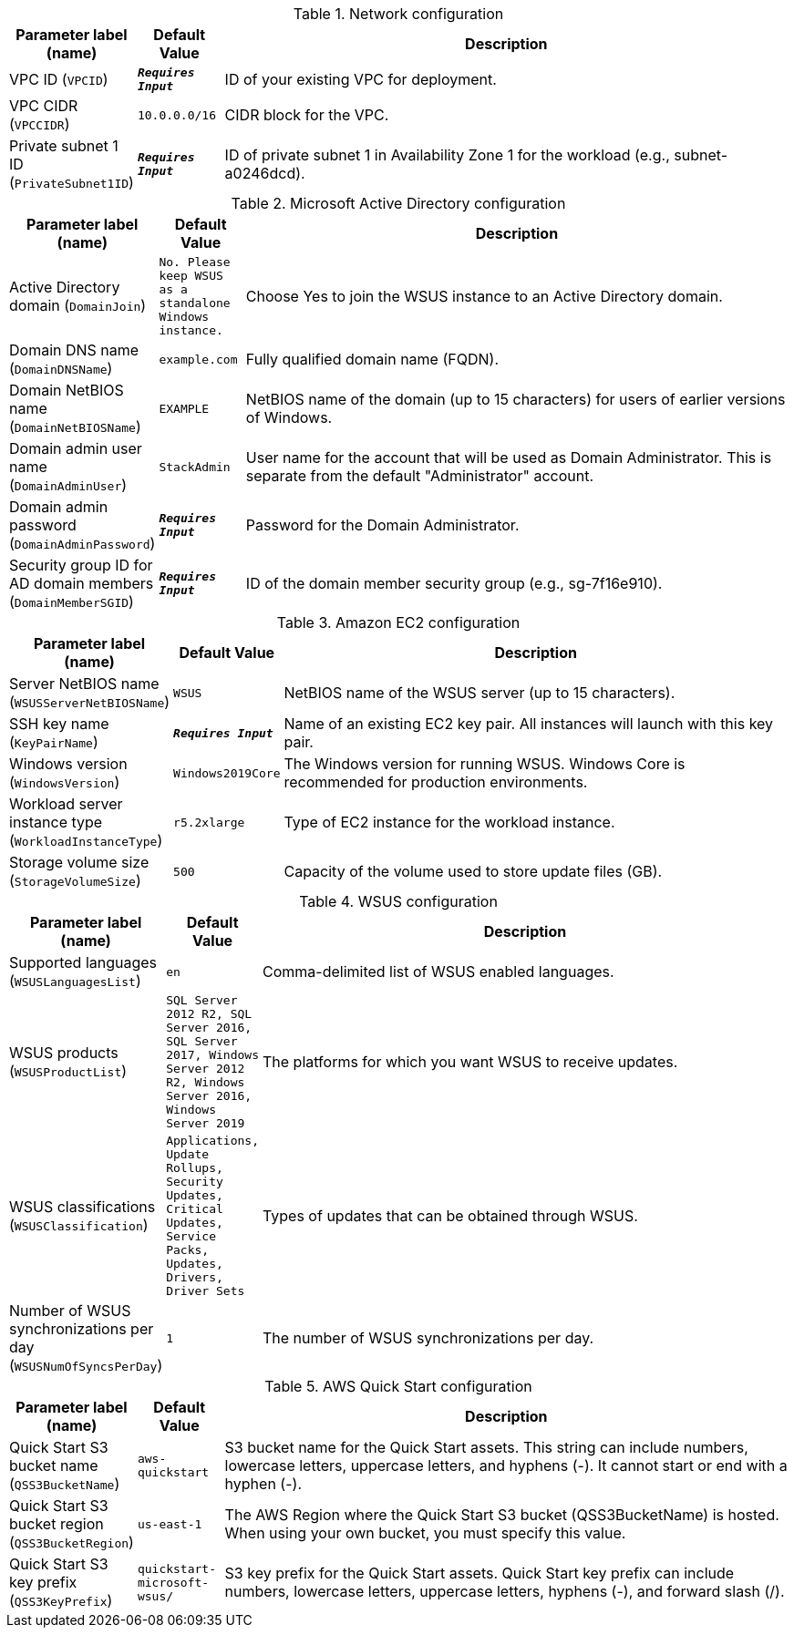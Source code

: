 
.Network configuration
[width="100%",cols="16%,11%,73%",options="header",]
|===
|Parameter label (name) |Default Value|Description|VPC ID
(`VPCID`)|`**__Requires Input__**`|ID of your existing VPC for deployment.|VPC CIDR
(`VPCCIDR`)|`10.0.0.0/16`|CIDR block for the VPC.|Private subnet 1 ID
(`PrivateSubnet1ID`)|`**__Requires Input__**`|ID of private subnet 1 in Availability Zone 1 for the workload (e.g., subnet-a0246dcd).
|===
.Microsoft Active Directory configuration
[width="100%",cols="16%,11%,73%",options="header",]
|===
|Parameter label (name) |Default Value|Description|Active Directory domain
(`DomainJoin`)|`No. Please keep WSUS as a standalone Windows instance.`|Choose Yes to join the WSUS instance to an Active Directory domain.|Domain DNS name
(`DomainDNSName`)|`example.com`|Fully qualified domain name (FQDN).|Domain NetBIOS name
(`DomainNetBIOSName`)|`EXAMPLE`|NetBIOS name of the domain (up to 15 characters) for users of earlier versions of Windows.|Domain admin user name
(`DomainAdminUser`)|`StackAdmin`|User name for the account that will be used as Domain Administrator. This is separate from the default "Administrator" account.|Domain admin password
(`DomainAdminPassword`)|`**__Requires Input__**`|Password for the Domain Administrator.|Security group ID for AD domain members
(`DomainMemberSGID`)|`**__Requires Input__**`|ID of the domain member security group (e.g., sg-7f16e910).
|===
.Amazon EC2 configuration
[width="100%",cols="16%,11%,73%",options="header",]
|===
|Parameter label (name) |Default Value|Description|Server NetBIOS name
(`WSUSServerNetBIOSName`)|`WSUS`|NetBIOS name of the WSUS server (up to 15 characters).|SSH key name
(`KeyPairName`)|`**__Requires Input__**`|Name of an existing EC2 key pair. All instances will launch with this key pair.|Windows version
(`WindowsVersion`)|`Windows2019Core`|The Windows version for running WSUS. Windows Core is recommended for production environments.|Workload server instance type
(`WorkloadInstanceType`)|`r5.2xlarge`|Type of EC2 instance for the workload instance.|Storage volume size
(`StorageVolumeSize`)|`500`|Capacity of the volume used to store update files (GB).
|===
.WSUS configuration
[width="100%",cols="16%,11%,73%",options="header",]
|===
|Parameter label (name) |Default Value|Description|Supported languages
(`WSUSLanguagesList`)|`en`|Comma-delimited list of WSUS enabled languages.|WSUS products
(`WSUSProductList`)|`SQL Server 2012 R2, SQL Server 2016, SQL Server 2017, Windows Server 2012 R2, Windows Server 2016, Windows Server 2019`|The platforms for which you want WSUS to receive updates.|WSUS classifications
(`WSUSClassification`)|`Applications, Update Rollups, Security Updates, Critical Updates, Service Packs, Updates, Drivers, Driver Sets`|Types of updates that can be obtained through WSUS.|Number of WSUS synchronizations per day
(`WSUSNumOfSyncsPerDay`)|`1`|The number of WSUS synchronizations per day.
|===
.AWS Quick Start configuration
[width="100%",cols="16%,11%,73%",options="header",]
|===
|Parameter label (name) |Default Value|Description|Quick Start S3 bucket name
(`QSS3BucketName`)|`aws-quickstart`|S3 bucket name for the Quick Start assets. This string can include numbers, lowercase letters, uppercase letters, and hyphens (-). It cannot start or end with a hyphen (-).|Quick Start S3 bucket region
(`QSS3BucketRegion`)|`us-east-1`|The AWS Region where the Quick Start S3 bucket (QSS3BucketName) is hosted. When using your own bucket, you must specify this value.|Quick Start S3 key prefix
(`QSS3KeyPrefix`)|`quickstart-microsoft-wsus/`|S3 key prefix for the Quick Start assets. Quick Start key prefix can include numbers, lowercase letters, uppercase letters, hyphens (-), and forward slash (/).
|===